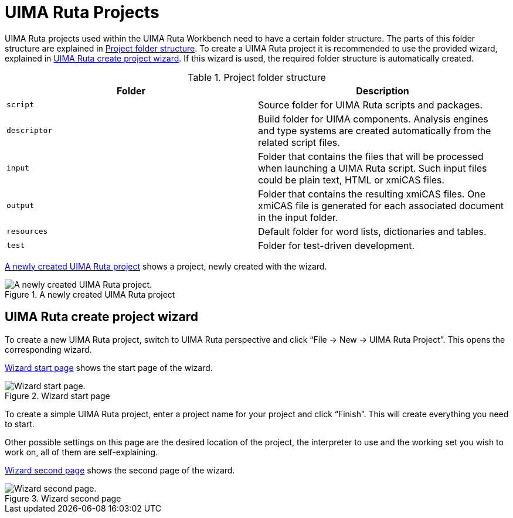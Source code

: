 // Licensed to the Apache Software Foundation (ASF) under one
// or more contributor license agreements. See the NOTICE file
// distributed with this work for additional information
// regarding copyright ownership. The ASF licenses this file
// to you under the Apache License, Version 2.0 (the
// "License"); you may not use this file except in compliance
// with the License. You may obtain a copy of the License at
//
// http://www.apache.org/licenses/LICENSE-2.0
//
// Unless required by applicable law or agreed to in writing,
// software distributed under the License is distributed on an
// "AS IS" BASIS, WITHOUT WARRANTIES OR CONDITIONS OF ANY
// KIND, either express or implied. See the License for the
// specific language governing permissions and limitations
// under the License.

[[_section.ugr.tools.ruta.workbench.projects]]
= UIMA Ruta Projects

UIMA Ruta projects used within the UIMA Ruta Workbench need to have a certain folder structure.
The parts of this folder structure are explained in <<_table.ugr.tools.ruta.workbench.create_project.folder_strucutre>>.
To create a UIMA Ruta project it is recommended to use the provided wizard, explained in <<_section.ugr.tools.ruta.workbench.projects.create_projects>>.
If this wizard is used, the required folder structure is automatically created. 


[[_table.ugr.tools.ruta.workbench.create_project.folder_strucutre]]
.Project folder structure
[cols="1,1", frame="all", options="header"]
|===
| Folder
| Description

| `script`
| Source folder for UIMA Ruta scripts and packages. 

| `descriptor`
| Build folder for UIMA components. Analysis engines and type systems are created automatically from the related script files. 

| `input`
| Folder that contains the files that will be processed when launching a UIMA Ruta script. Such input files could be plain text, HTML or xmiCAS files. 

| `output`
| Folder that contains the resulting xmiCAS files. One xmiCAS file is generated for each associated document in the input folder. 

| `resources`
| Default folder for word lists, dictionaries and tables. 

| `test`
| Folder for test-driven development. 
|===

<<_figure.ugr.tools.ruta.workbench.projects.test_project>> shows a project, newly created with the wizard. 

[[_figure.ugr.tools.ruta.workbench.projects.test_project]]
.A newly created UIMA Ruta project
image::images/tools/ruta/workbench/projects/test_project.PNG[A newly created UIMA Ruta project.]


[[_section.ugr.tools.ruta.workbench.projects.create_projects]]
== UIMA Ruta create project wizard

To create a new UIMA Ruta project, switch to UIMA Ruta perspective and click "`File -> New -> UIMA Ruta Project`".
This opens the corresponding wizard. 

<<_figure.ugr.tools.ruta.workbench.projects.create_projects.wizard1>> shows the start page of the wizard. 

[[_figure.ugr.tools.ruta.workbench.projects.create_projects.wizard1]]
.Wizard start page
image::images/tools/ruta/workbench/projects/wizard1.PNG[Wizard start page.]

To create a simple UIMA Ruta project, enter a project name for your project and click "`Finish`".
This will create everything you need to start. 

Other possible settings on this page are the desired location of the project, the interpreter to use and the working set you wish to work on, all of them are self-explaining. 

<<_figure.ugr.tools.ruta.workbench.projects.create_projects.wizard2>> shows the second page of the wizard. 

[[_figure.ugr.tools.ruta.workbench.projects.create_projects.wizard2]]
.Wizard second page
image::images/tools/ruta/workbench/projects/wizard2.PNG[Wizard second page.]
